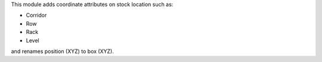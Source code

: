 This module adds coordinate attributes on stock location such as:

* Corridor
* Row
* Rack
* Level

and renames position (XYZ) to box (XYZ).
